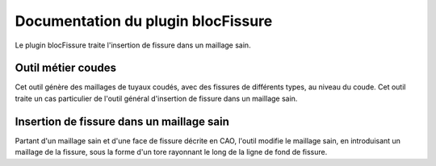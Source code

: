 ..
   Copyright (C) 2015-2016 EDF

   This file is part of SALOME HYDRO module.

   SALOME HYDRO module is free software: you can redistribute it and/or modify
   it under the terms of the GNU General Public License as published by
   the Free Software Foundation, either version 3 of the License, or
   (at your option) any later version.

   SALOME HYDRO module is distributed in the hope that it will be useful,
   but WITHOUT ANY WARRANTY; without even the implied warranty of
   MERCHANTABILITY or FITNESS FOR A PARTICULAR PURPOSE.  See the
   GNU General Public License for more details.

   You should have received a copy of the GNU General Public License
   along with SALOME HYDRO module.  If not, see <http://www.gnu.org/licenses/>.


%%%%%%%%%%%%%%%%%%%%%%%%%%%%%%%%%%%
Documentation du plugin blocFissure
%%%%%%%%%%%%%%%%%%%%%%%%%%%%%%%%%%%


Le plugin blocFissure traite l'insertion de fissure dans un maillage sain.

###################
Outil métier coudes
################### 

Cet outil génère des maillages de tuyaux coudés, avec des fissures de différents types, au niveau du coude.
Cet outil traite un cas particulier de l'outil général d'insertion de fissure dans un maillage sain.

##########################################
Insertion de fissure dans un maillage sain
##########################################

Partant d'un maillage sain et d'une face de fissure décrite en CAO, l'outil modifie le maillage sain,
en introduisant un maillage de la fissure, sous la forme d'un tore rayonnant le long de la ligne de fond de fissure.
